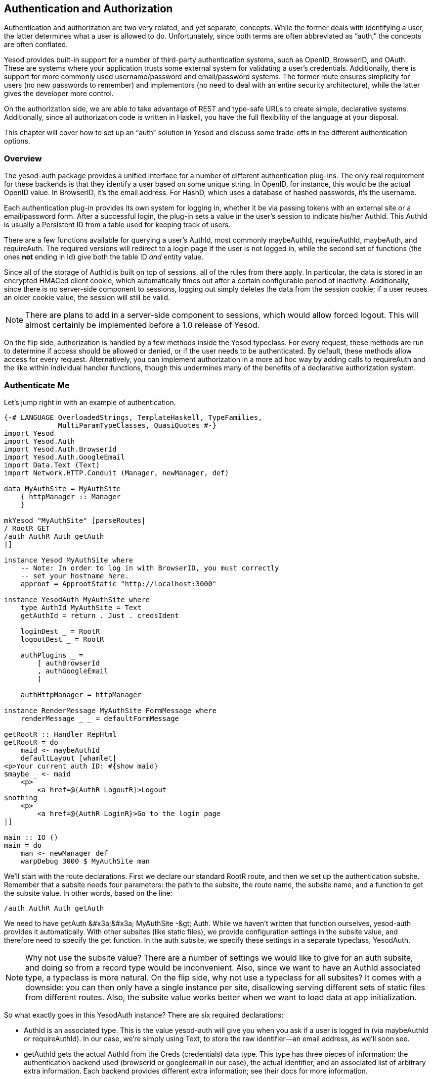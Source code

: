 [[I_chapter3_d1e6928]]

== Authentication and Authorization

Authentication and authorization are two very related, and yet separate, concepts. While the former deals with identifying a user, the latter determines what a user is allowed to do. Unfortunately, since both terms are often abbreviated as &ldquo;auth,&rdquo; the concepts are often conflated.

Yesod provides built-in support for a number of third-party authentication systems, such as OpenID, BrowserID, and OAuth. These are systems where your application trusts some external system for validating a user&rsquo;s credentials. Additionally, there is support for more commonly used username/password and email/password systems. The former route ensures simplicity for users (no new passwords to remember) and implementors (no need to deal with an entire security architecture), while the latter gives the developer more control.

On the authorization side, we are able to take advantage of REST and type-safe URLs to create simple, declarative systems. Additionally, since all authorization code is written in Haskell, you have the full flexibility of the language at your disposal.

This chapter will cover how to set up an &ldquo;auth&rdquo; solution in Yesod and discuss some trade-offs in the different authentication options.

[[I_sect13_d1e6939]]

=== Overview



The yesod-auth package provides a unified interface for a number of different authentication plug-ins. The only real requirement for these backends is that they identify a user based on some unique string. In OpenID, for instance, this would be the actual OpenID value. In BrowserID, it&rsquo;s the email address. For HashD, which uses a database of hashed passwords, it&rsquo;s the username.

Each authentication plug-in provides its own system for logging in, whether it be via passing tokens with an external site or a email/password form. After a successful login, the plug-in sets a value in the user&rsquo;s session to indicate his/her +AuthId+. This +AuthId+ is usually a Persistent ID from a table used for keeping track of users.

There are a few functions available for querying a user&rsquo;s +AuthId+, most commonly +maybeAuthId+, +requireAuthId+, +maybeAuth+, and +requireAuth+. The required versions will redirect to a login page if the user is not logged in, while the second set of functions (the ones *not* ending in +Id+) give both the table ID _and_ entity value.

Since all of the storage of +AuthId+ is built on top of sessions, all of the rules from there apply. In particular, the data is stored in an encrypted HMACed client cookie, which automatically times out after a certain configurable period of inactivity. Additionally, since there is no server-side component to sessions, logging out simply deletes the data from the session cookie; if a user reuses an older cookie value, the session will still be valid.


[NOTE]
====
There are plans to add in a server-side component to sessions, which would allow forced logout. This will almost certainly be implemented before a 1.0 release of Yesod.


====


On the flip side, authorization is handled by a few methods inside the +Yesod+ typeclass. For every request, these methods are run to determine if access should be allowed or denied, or if the user needs to be authenticated. By default, these methods allow access for every request. Alternatively, you can implement authorization in a more ad hoc way by adding calls to +requireAuth+ and the like within individual handler functions, though this undermines many of the benefits of a declarative authorization system.

[[I_sect13_d1e6999]]

=== Authenticate Me



Let&rsquo;s jump right in with an example of authentication.


[source, haskell]
----
{-# LANGUAGE OverloadedStrings, TemplateHaskell, TypeFamilies,
             MultiParamTypeClasses, QuasiQuotes #-}
import Yesod
import Yesod.Auth
import Yesod.Auth.BrowserId
import Yesod.Auth.GoogleEmail
import Data.Text (Text)
import Network.HTTP.Conduit (Manager, newManager, def)

data MyAuthSite = MyAuthSite
    { httpManager :: Manager
    }

mkYesod "MyAuthSite" [parseRoutes|
/ RootR GET
/auth AuthR Auth getAuth
|]

instance Yesod MyAuthSite where
    -- Note: In order to log in with BrowserID, you must correctly
    -- set your hostname here.
    approot = ApprootStatic "http://localhost:3000"

instance YesodAuth MyAuthSite where
    type AuthId MyAuthSite = Text
    getAuthId = return . Just . credsIdent

    loginDest _ = RootR
    logoutDest _ = RootR

    authPlugins _ =
        [ authBrowserId
        , authGoogleEmail
        ]

    authHttpManager = httpManager

instance RenderMessage MyAuthSite FormMessage where
    renderMessage _ _ = defaultFormMessage

getRootR :: Handler RepHtml
getRootR = do
    maid <- maybeAuthId
    defaultLayout [whamlet|
<p>Your current auth ID: #{show maid}
$maybe _ <- maid
    <p>
        <a href=@{AuthR LogoutR}>Logout
$nothing
    <p>
        <a href=@{AuthR LoginR}>Go to the login page
|]

main :: IO ()
main = do
    man <- newManager def
    warpDebug 3000 $ MyAuthSite man
----

We&rsquo;ll start with the route declarations. First we declare our standard +RootR+ route, and then we set up the authentication subsite. Remember that a subsite needs four parameters: the path to the subsite, the route name, the subsite name, and a function to get the subsite value. In other words, based on the line:


----
/auth AuthR Auth getAuth
----

We need to have +getAuth &#x3a;&#x3a; MyAuthSite -&gt; Auth+. While we haven&rsquo;t written that function ourselves, yesod-auth provides it automatically. With other subsites (like static files), we provide configuration settings in the subsite value, and therefore need to specify the get function. In the auth subsite, we specify these settings in a separate typeclass, +YesodAuth+.


[NOTE]
====
Why not use the subsite value? There are a number of settings we would like to give for an auth subsite, and doing so from a record type would be inconvenient. Also, since we want to have an +AuthId+ associated type, a typeclass is more natural. On the flip side, why not use a typeclass for all subsites? It comes with a downside: you can then only have a single instance per site, disallowing serving different sets of static files from different routes. Also, the subsite value works better when we want to load data at app initialization.


====


So what exactly goes in this YesodAuth instance? There are six required declarations:


* +AuthId+ is an associated type. This is the value +yesod-auth+ will give you when you ask if a user is logged in (via +maybeAuthId+ or +requireAuthId+). In our case, we&rsquo;re simply using +Text+, to store the raw identifier+++<?oxy_comment_start author="ifebres" timestamp="20120405T145707-0400" comment="Added an emdash and removed second &quot;in our case&quot; due to repetition earlier in the sentence. Does this work?"?>+++—an email address, as we&rsquo;ll soon see+++<?oxy_comment_end?>+++.


* +getAuthId+ gets the actual +AuthId+ from the +Creds+ (credentials) data type. This type has three pieces of information: the authentication backend used (browserid or googleemail in our case), the actual identifier, and an associated list of arbitrary extra information. Each backend provides different extra information; see their docs for more information.


* +loginDest+ gives the route to redirect to after a successful login.


* Likewise, +logoutDest+ gives the route to redirect to after a logout.


* +authPlugins+ is a list of individual authentication backends to use. In our example, we&rsquo;re using BrowserID, which logs in via Mozilla&rsquo;s BrowserID system, and +++<?oxy_comment_start author="ifebres" timestamp="20120405T145611-0400" comment="Can we just say Gmail? Or would the reader not know this is aligned with Google?"?>+++Google Email+++<?oxy_comment_end?>+++, which authenticates a user&rsquo;s email address using their Google account. The nice thing about these two backends is:
* They require no setup, as opposed to Facebook or OAuth, which +++<?oxy_comment_start author="ifebres" timestamp="20120405T150115-0400" comment="Changed from &quot;setting up&quot; for clarity and to eliminate repetition."?>+++require users to establish+++<?oxy_comment_end?>+++ credentials.


* They use email addresses as identifiers, which people are comfortable with, as opposed to OpenID, which uses a URL.




* +authHttpManager+ gets an HTTP connection manager from the foundation type. This allow authentication backends which use HTTP connections (i.e., almost all third-party login systems) to share connections, avoiding the cost of restarting a TCP connection for each request.

In our +RootR+ handler, we have some simple links to the login and logout pages, depending on whether or not the user is logged in. Notice how we construct these subsite links: first we give the subsite route name (+AuthR+), followed by the route within the subsite (+LoginR+ and +LogoutR+).

The figures below show what the login process looks like from a user perspective.

[[concept_d1y_t2f_p2-x-26]]

.Initial page load
image::figs/dwhy_1401.png[]

[[concept_d1y_t2f_p2-x-28]]

.BrowserID login screen
image::figs/dwhy_1402.png[]

[[concept_d1y_t2f_p2-x-30]]

.Homepage after logging in
image::figs/dwhy_1403.png[]

[[I_sect13_d1e7146]]

=== Email



For many use cases, third-party authentication of email will be sufficient. Occasionally, you&rsquo;ll want users to actually create passwords on your site. The scaffolded site does not include this setup, because:


* In order to securely accept passwords, you need to be running over SSL. Many users are not serving their sites over SSL.


* While the email backend properly salts and hashes passwords, a compromised database could still be problematic. Again, we make no assumptions that Yesod users are following secure deployment practices.


* You need to have a working system for sending email. Many web servers these days are not equipped to deal with all of the spam protection measures used by mail servers.
[NOTE]
====
The example below will use the system&rsquo;s built-in _sendmail_ executable. If you would like to avoid the hassle of dealing with an email server yourself, you can use Amazon SES. There is a package called mime-mail-ses, which provides a drop-in replacement for the sendmail code used below. This is the approach we use on the Haskellers.com site.


====




But assuming you are able to meet these demands, and you want to have a separate password login specifically for your site, Yesod offers a built-in backend. It requires quite a bit of code to set up, since it needs to store passwords securely in the database and send a number of different emails to users (+++<?oxy_comment_start author="ifebres" timestamp="20120405T150657-0400" comment="Changed &quot;verify account&quot; to match example as a noun."?>+++account verification+++<?oxy_comment_end?>+++, password retrieval, etc.).

Let&rsquo;s have a look at a site that provides email authentication, storing passwords in a Persistent SQLite database.


[source, haskell]
----
{-# LANGUAGE OverloadedStrings, TypeFamilies, QuasiQuotes, GADTs,
             TemplateHaskell, MultiParamTypeClasses, FlexibleContexts #-}
import Yesod
import Yesod.Auth
import Yesod.Auth.Email
import Database.Persist.Sqlite
import Database.Persist.TH
import Data.Text (Text)
import Network.Mail.Mime
import qualified Data.Text.Lazy.Encoding
import Text.Shakespeare.Text (stext)
import Text.Blaze.Renderer.Utf8 (renderHtml)
import Text.Hamlet (shamlet)
import Data.Maybe (isJust)
import Control.Monad (join)

share [mkPersist sqlSettings, mkMigrate "migrateAll"] [persist|
User
    email Text
    password Text Maybe -- Password may not be set yet
    verkey Text Maybe -- Used for resetting passwords
    verified Bool
    UniqueUser email
|]

data MyEmailApp = MyEmailApp Connection

mkYesod "MyEmailApp" [parseRoutes|
/ RootR GET
/auth AuthR Auth getAuth
|]

instance Yesod MyEmailApp where
    -- Emails will include links, so be sure to include an approot so that
    -- the links are valid!
    approot = ApprootStatic "http://localhost:3000"

instance RenderMessage MyEmailApp FormMessage where
    renderMessage _ _ = defaultFormMessage

-- Set up Persistent
instance YesodPersist MyEmailApp where
    type YesodPersistBackend MyEmailApp = SqlPersist
    runDB f = do
        MyEmailApp conn <- getYesod
        runSqlConn f conn

instance YesodAuth MyEmailApp where
    type AuthId MyEmailApp = UserId

    loginDest _ = RootR
    logoutDest _ = RootR
    authPlugins _ = [authEmail]

    -- Need to find the UserId for the given email address.
    getAuthId creds = runDB $ do
        x <- insertBy $ User (credsIdent creds) Nothing Nothing False
        return $ Just $
            case x of
                Left (Entity userid _) -> userid -- newly added user
                Right userid -> userid -- existing user

    authHttpManager = error "Email doesn't need an HTTP manager"

-- Here's all of the email-specific code
instance YesodAuthEmail MyEmailApp where
    type AuthEmailId MyEmailApp = UserId

    addUnverified email verkey =
        runDB $ insert $ User email Nothing (Just verkey) False

    sendVerifyEmail email _ verurl =
        liftIO $ renderSendMail (emptyMail $ Address Nothing "noreply")
            { mailTo = [Address Nothing email]
            , mailHeaders =
                [ ("Subject", "Verify your email address")
                ]
            , mailParts = [[textPart, htmlPart]]
            }
      where
        textPart = Part
            { partType = "text/plain; charset=utf-8"
            , partEncoding = None
            , partFilename = Nothing
            , partContent = Data.Text.Lazy.Encoding.encodeUtf8 [stext|
Please confirm your email address by clicking on the link below.

\#{verurl}

Thank you
|]
            , partHeaders = []
            }
        htmlPart = Part
            { partType = "text/html; charset=utf-8"
            , partEncoding = None
            , partFilename = Nothing
            , partContent = renderHtml [shamlet|
<p>Please confirm your email address by clicking on the link below.
<p>
    <a href=#{verurl}>#{verurl}
<p>Thank you
|]
            , partHeaders = []
            }
    getVerifyKey = runDB . fmap (join . fmap userVerkey) . get
    setVerifyKey uid key = runDB $ update uid [UserVerkey =. Just key]
    verifyAccount uid = runDB $ do
        mu <- get uid
        case mu of
            Nothing -> return Nothing
            Just u -> do
                update uid [UserVerified =. True]
                return $ Just uid
    getPassword = runDB . fmap (join . fmap userPassword) . get
    setPassword uid pass = runDB $ update uid [UserPassword =. Just pass]
    getEmailCreds email = runDB $ do
        mu <- getBy $ UniqueUser email
        case mu of
            Nothing -> return Nothing
            Just (Entity uid u) -> return $ Just EmailCreds
                { emailCredsId = uid
                , emailCredsAuthId = Just uid
                , emailCredsStatus = isJust $ userPassword u
                , emailCredsVerkey = userVerkey u
                }
    getEmail = runDB . fmap (fmap userEmail) . get

getRootR :: Handler RepHtml
getRootR = do
    maid <- maybeAuthId
    defaultLayout [whamlet|
<p>Your current auth ID: #{show maid}
$maybe _ <- maid
    <p>
        <a href=@{AuthR LogoutR}>Logout
$nothing
    <p>
        <a href=@{AuthR LoginR}>Go to the login page
|]

main :: IO ()
main = withSqliteConn "email.db3" $ \conn -> do
    runSqlConn (runMigration migrateAll) conn
    warpDebug 3000 $ MyEmailApp conn
----

[[I_sect13_d1e7181]]

=== Authorization



Once you can authenticate your users, you can use their credentials to _authorize_ requests. Authorization in Yesod is simple and declarative: most of the time, you just need to add the +authRoute+ and +isAuthorized+ methods to your Yesod typeclass instance. Let&rsquo;s see an example.


[source, haskell]
----
{-# LANGUAGE OverloadedStrings, TemplateHaskell, TypeFamilies,
             MultiParamTypeClasses, QuasiQuotes #-}
import Yesod
import Yesod.Auth
import Yesod.Auth.Dummy -- just for testing, don't use in real life!!!
import Data.Text (Text)
import Network.HTTP.Conduit (Manager, newManager, def)

data MyAuthSite = MyAuthSite
    { httpManager :: Manager
    }

mkYesod "MyAuthSite" [parseRoutes|
/ RootR GET POST
/admin AdminR GET
/auth AuthR Auth getAuth
|]

instance Yesod MyAuthSite where
    authRoute _ = Just $ AuthR LoginR

    -- route name, then a boolean indicating if it's a write request
    isAuthorized RootR True = isAdmin
    isAuthorized AdminR _ = isAdmin

    -- anyone can access other pages
    isAuthorized _ _ = return Authorized

isAdmin = do
    mu <- maybeAuthId
    return $ case mu of
        Nothing -> AuthenticationRequired
        Just "admin" -> Authorized
        Just _ -> Unauthorized "You must be an admin"

instance YesodAuth MyAuthSite where
    type AuthId MyAuthSite = Text
    getAuthId = return . Just . credsIdent

    loginDest _ = RootR
    logoutDest _ = RootR

    authPlugins _ = [authDummy]

    authHttpManager = httpManager

instance RenderMessage MyAuthSite FormMessage where
    renderMessage _ _ = defaultFormMessage

getRootR :: Handler RepHtml
getRootR = do
    maid <- maybeAuthId
    defaultLayout [whamlet|
<p>Note: Log in as "admin" to be an administrator.
<p>Your current auth ID: #{show maid}
$maybe _ <- maid
    <p>
        <a href=@{AuthR LogoutR}>Logout
<p>
    <a href=@{AdminR}>Go to admin page
<form method=post>
    Make a change (admins only)
    \ #
    <input type=submit>
|]

postRootR :: Handler ()
postRootR = do
    setMessage "You made some change to the page"
    redirect RootR

getAdminR :: Handler RepHtml
getAdminR = defaultLayout [whamlet|
<p>I guess you're an admin!
<p>
    <a href=@{RootR}>Return to homepage
|]

main :: IO ()
main = do
    manager <- newManager def
    warpDebug 3000 $ MyAuthSite manager
----

+authRoute+ should be your login page, almost always +AuthR+ +LoginR+. +isAuthorized+ is a function that takes two parameters: the requested route, and whether or not the request was a &ldquo;write&rdquo; request. You can actually change the meaning of what a write request is using the +isWriteRequest+ method, but the out-of-the-box version follows RESTful principles: anything but a +GET+, +HEAD+, +OPTIONS+, or +TRACE+ request is a write request.

What&rsquo;s convenient about the body of +isAuthorized+ is that you can run any +Handler+ code you want. This means you can:


* Access the filesystem (normal IO)


* Lookup values in the database


* Pull any session or request values you want

Using these techniques, you can develop as sophisticated an authorization system as you like, or even tie into existing systems used by your organization.

[[I_sect13_d1e7247]]

=== Conclusion



This chapter covered the basics of setting up user authentication, as well as how the built-in authorization functions provide a simple, declarative approach for users. While these are complicated concepts with many approaches, Yesod should provide you with the building blocks you need to create your own customized auth solution.

